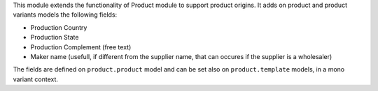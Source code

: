 This module extends the functionality of Product module to support product origins.
It adds on product and product variants models the following fields:

* Production Country
* Production State
* Production Complement (free text)
* Maker name (usefull, if different from the supplier name, that can occures
  if the supplier is a wholesaler)

The fields are defined on ``product.product`` model and can be set also
on ``product.template`` models, in a mono variant context.
